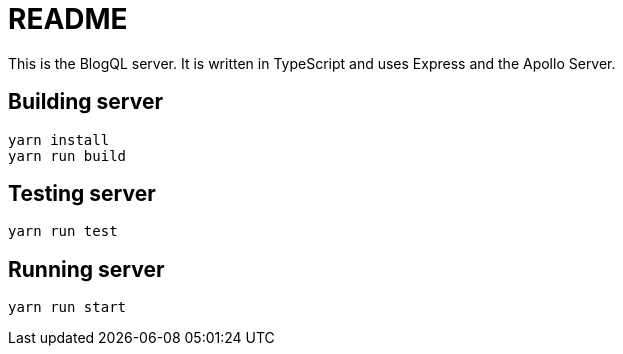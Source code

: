 = README

This is the BlogQL server. It is written in TypeScript and uses Express and the Apollo Server.

== Building server

    yarn install
    yarn run build

== Testing server

    yarn run test

== Running server

    yarn run start

